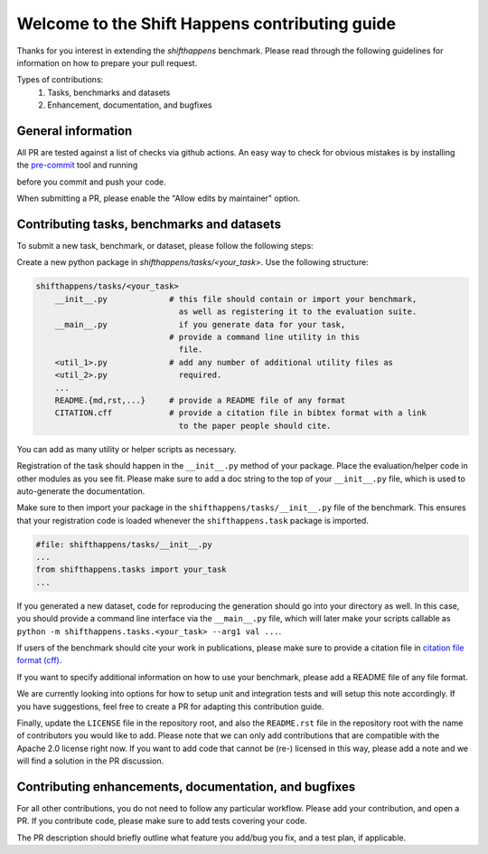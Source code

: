 Welcome to the Shift Happens contributing guide
===============================================

Thanks for you interest in extending the `shifthappens` benchmark. Please read through the following
guidelines for information on how to prepare your pull request.

Types of contributions:
    1. Tasks, benchmarks and datasets
    2. Enhancement, documentation, and bugfixes


General information
-------------------

All PR are tested against a list of checks via github actions. An easy way to check for 
obvious mistakes is by installing the `pre-commit <https://pre-commit.com/>`_ tool and
running

.. code:: 
    $ pre-commit

before you commit and push your code.

When submitting a PR, please enable the "Allow edits by maintainer" option.


Contributing tasks, benchmarks and datasets
-------------------------------------------

To submit a new task, benchmark, or dataset, please follow the following steps:

Create a new python package in `shifthappens/tasks/<your_task>`.
Use the following structure:

.. code::

    shifthappens/tasks/<your_task>
        __init__.py             # this file should contain or import your benchmark,
                                  as well as registering it to the evaluation suite.
        __main__.py               if you generate data for your task,
                                # provide a command line utility in this
                                  file.
        <util_1>.py             # add any number of additional utility files as
        <util_2>.py               required.
        ...
        README.{md,rst,...}     # provide a README file of any format
        CITATION.cff            # provide a citation file in bibtex format with a link
                                  to the paper people should cite.

You can add as many utility or helper scripts as necessary.

Registration of the task should happen in the ``__init__.py`` method of your package.
Place the evaluation/helper code in other modules as you see fit. Please make sure to add
a doc string to the top of your ``__init__.py`` file, which is used to auto-generate
the documentation.

Make sure to then import your package in the ``shifthappens/tasks/__init__.py`` file of
the benchmark. This ensures that your registration code is loaded whenever the 
``shifthappens.task`` package is imported.

.. code:: python 

    #file: shifthappens/tasks/__init__.py
    ...
    from shifthappens.tasks import your_task
    ...

If you generated a new dataset, code for reproducing the generation
should go into your directory as well. In this case, you should provide a command
line interface via the ``__main__.py`` file, which will later make your scripts callable
as ``python -m shifthappens.tasks.<your_task> --arg1 val ...``.

If users of the benchmark should cite your work in publications, please make sure to
provide a citation file in `citation file format (cff) <https://citation-file-format.github.io/>`_.

If you want to specify additional information on how to use your benchmark, please add a
README file of any file format.

We are currently looking into options for how to setup unit and integration tests and will setup this note accordingly. If you have suggestions, feel free to create a PR for adapting this contribution guide.

Finally, update the ``LICENSE`` file in the repository root, and also the ``README.rst`` file 
in the repository root with the name of contributors you would like to add. Please note that
we can only add contributions that are compatible with the Apache 2.0 license right now.
If you want to add code that cannot be (re-) licensed in this way, please add a note and we 
will find a solution in the PR discussion.


Contributing enhancements, documentation, and bugfixes
------------------------------------------------------

For all other contributions, you do not need to follow any particular workflow. Please
add your contribution, and open a PR. If you contribute code, please make sure to add tests
covering your code.

The PR description should briefly outline what feature you add/bug you fix, and a test plan,
if applicable.
